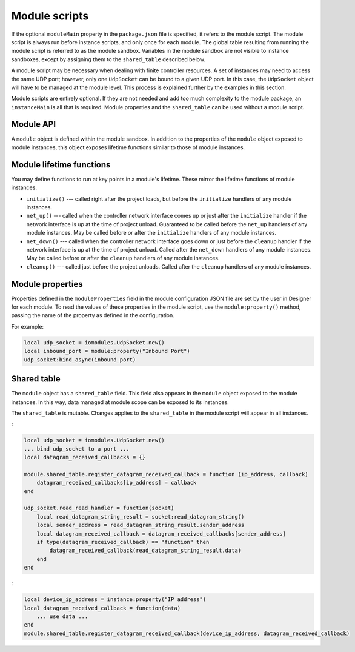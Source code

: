 Module scripts
##############

If the optional ``moduleMain`` property in the ``package.json`` file is specified, it refers to the module script. The module script is always run before instance scripts, and only once for each module. The global table resulting from running the module script is referred to as the module sandbox. Variables in the module sandbox are not visible to instance sandboxes, except by assigning them to the ``shared_table`` described below.

A module script may be necessary when dealing with finite controller resources. A set of instances may need to access the same UDP port; however, only one ``UdpSocket`` can be bound to a given UDP port. In this case, the ``UdpSocket`` object will have to be managed at the module level. This process is explained further by the examples in this section.

Module scripts are entirely optional. If they are not needed and add too much complexity to the module package, an ``instanceMain`` is all that is required. Module properties and the ``shared_table`` can be used without a module script.

Module API
==========

A ``module`` object is defined within the module sandbox. In addition to the properties of the ``module`` object exposed to module instances, this object exposes lifetime functions similar to those of module instances.

Module lifetime functions
=========================

You may define functions to run at key points in a module's lifetime. These mirror the lifetime functions of module instances.

* ``initialize()`` --- called right after the project loads, but before the ``initialize`` handlers of any module instances.
* ``net_up()`` --- called when the controller network interface comes up or just after the ``initialize`` handler if the network interface is up at the time of project unload. Guaranteed to be called before the ``net_up`` handlers of any module instances. May be called before or after the ``initialize`` handlers of any module instances.
* ``net_down()`` --- called when the controller network interface goes down or just before the ``cleanup`` handler if the network interface is up at the time of project unload. Called after the ``net_down`` handlers of any module instances. May be called before or after the ``cleanup`` handlers of any module instances.
* ``cleanup()`` --- called just before the project unloads. Called after the ``cleanup`` handlers of any module instances.

Module properties
=================

Properties defined in the ``moduleProperties`` field in the module configuration JSON file are set by the user in Designer for each module. To read the values of these properties in the module script, use the ``module:property()`` method, passing the name of the property as defined in the configuration.

For example:

.. code-block:: lua

    local udp_socket = iomodules.UdpSocket.new()
    local inbound_port = module:property("Inbound Port")
    udp_socket:bind_async(inbound_port)

Shared table
============

The ``module`` object has a ``shared_table`` field. This field also appears in the ``module`` object exposed to the module instances. In this way, data managed at module scope can be exposed to its instances.

The ``shared_table`` is mutable. Changes applies to the ``shared_table`` in the module script will appear in all instances.

:

.. code-block:: lua

    local udp_socket = iomodules.UdpSocket.new()
    ... bind udp_socket to a port ...
    local datagram_received_callbacks = {}

    module.shared_table.register_datagram_received_callback = function (ip_address, callback)
        datagram_received_callbacks[ip_address] = callback
    end

    udp_socket.read_read_handler = function(socket)
        local read_datagram_string_result = socket:read_datagram_string()
        local sender_address = read_datagram_string_result.sender_address
        local datagram_received_callback = datagram_received_callbacks[sender_address]
        if type(datagram_received_callback) == "function" then
            datagram_received_callback(read_datagram_string_result.data)
        end
    end

:

.. code-block:: lua

    local device_ip_address = instance:property("IP address")
    local datagram_received_callback = function(data)
        ... use data ...
    end
    module.shared_table.register_datagram_received_callback(device_ip_address, datagram_received_callback)